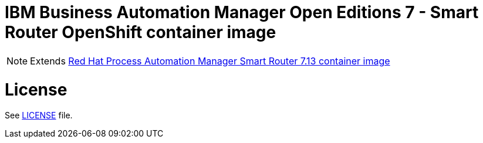 # IBM Business Automation Manager Open Editions 7 - Smart Router OpenShift container image

NOTE: Extends link:https://github.com/jboss-container-images/rhpam-7-image/tree/main/smartrouter[Red Hat Process Automation Manager Smart Router 7.13 container image]

# License

See link:../LICENSE[LICENSE] file.
